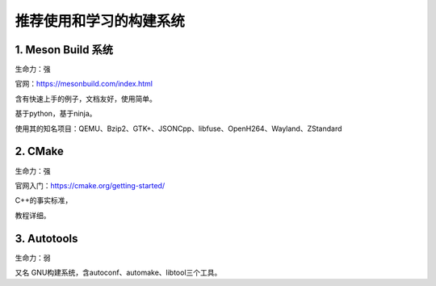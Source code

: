 推荐使用和学习的构建系统
===============================

1. Meson Build 系统
----------------------

生命力：强

官网：https://mesonbuild.com/index.html

含有快速上手的例子，文档友好，使用简单。

基于python，基于ninja。

使用其的知名项目：QEMU、Bzip2、GTK+、JSONCpp、libfuse、OpenH264、Wayland、ZStandard


2. CMake
----------------------


生命力：强

官网入门：https://cmake.org/getting-started/

C++的事实标准，

教程详细。



3. Autotools
------------------------

生命力：弱


又名 GNU构建系统，含autoconf、automake、libtool三个工具。